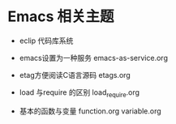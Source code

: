 * Emacs 相关主题

- eclip 代码库系统

- emacs设置为一种服务 emacs-as-service.org

- etag方便阅读C语言源码 etags.org



- load 与require 的区别 load_require.org

- 基本的函数与变量 function.org variable.org
